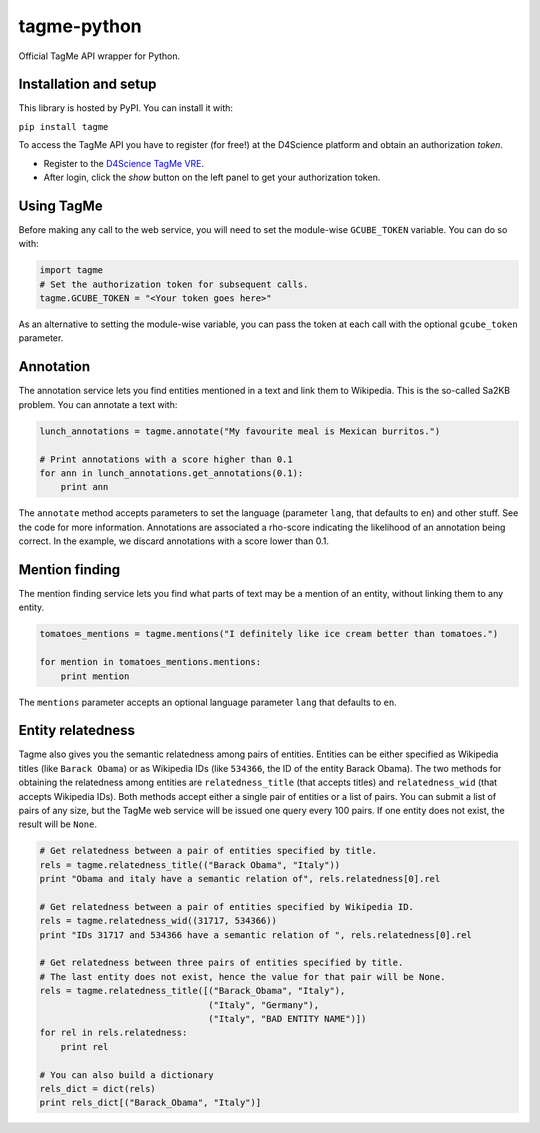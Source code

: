 ============
tagme-python
============

Official TagMe API wrapper for Python.

Installation and setup
----------------------

This library is hosted by PyPI. You can install it with:

``pip install tagme``

To access the TagMe API you have to register (for free!) at the D4Science platform and obtain an authorization *token*.

- Register to the `D4Science TagMe VRE <https://services.d4science.org/group/tagme/>`_.
- After login, click the *show* button on the left panel to get your authorization token.

Using TagMe
-----------

Before making any call to the web service, you will need to set the module-wise ``GCUBE_TOKEN`` variable. You can do so with:

.. code-block:: python

 import tagme
 # Set the authorization token for subsequent calls.
 tagme.GCUBE_TOKEN = "<Your token goes here>"

As an alternative to setting the module-wise variable, you can pass the token at each call with the optional ``gcube_token`` parameter. 

Annotation
----------
The annotation service lets you find entities mentioned in a text and link them to Wikipedia.
This is the so-called Sa2KB problem. You can annotate a text with:

.. code-block:: python

 lunch_annotations = tagme.annotate("My favourite meal is Mexican burritos.")
 
 # Print annotations with a score higher than 0.1
 for ann in lunch_annotations.get_annotations(0.1):
     print ann

The ``annotate`` method accepts parameters to set the language (parameter ``lang``, that defaults to ``en``) and other stuff.
See the code for more information.
Annotations are associated a rho-score indicating the likelihood of an annotation being correct. In the example, we discard
annotations with a score lower than 0.1.

Mention finding
---------------

The mention finding service lets you find what parts of text may be a mention of an entity, without linking them to any entity.

.. code-block:: python

 tomatoes_mentions = tagme.mentions("I definitely like ice cream better than tomatoes.")

 for mention in tomatoes_mentions.mentions:
     print mention

The ``mentions`` parameter accepts an optional language parameter ``lang`` that defaults to ``en``.

Entity relatedness
------------------

Tagme also gives you the semantic relatedness among pairs of entities. Entities can be either specified as Wikipedia titles
(like ``Barack Obama``) or as Wikipedia IDs (like ``534366``, the ID of the entity Barack Obama).
The two methods for obtaining the relatedness among entities are ``relatedness_title`` (that accepts titles) and
``relatedness_wid`` (that accepts Wikipedia IDs). Both methods accept either a single pair of entities or a list of pairs.
You can submit a list of pairs of any size, but the TagMe web service will be issued one query every 100 pairs.
If one entity does not exist, the result will be ``None``.

.. code-block:: python

 # Get relatedness between a pair of entities specified by title.
 rels = tagme.relatedness_title(("Barack Obama", "Italy"))
 print "Obama and italy have a semantic relation of", rels.relatedness[0].rel
 
 # Get relatedness between a pair of entities specified by Wikipedia ID.
 rels = tagme.relatedness_wid((31717, 534366))
 print "IDs 31717 and 534366 have a semantic relation of ", rels.relatedness[0].rel
 
 # Get relatedness between three pairs of entities specified by title.
 # The last entity does not exist, hence the value for that pair will be None.
 rels = tagme.relatedness_title([("Barack_Obama", "Italy"),
                                 ("Italy", "Germany"),
                                 ("Italy", "BAD ENTITY NAME")])
 for rel in rels.relatedness:
     print rel

 # You can also build a dictionary
 rels_dict = dict(rels)
 print rels_dict[("Barack_Obama", "Italy")]
 
 
